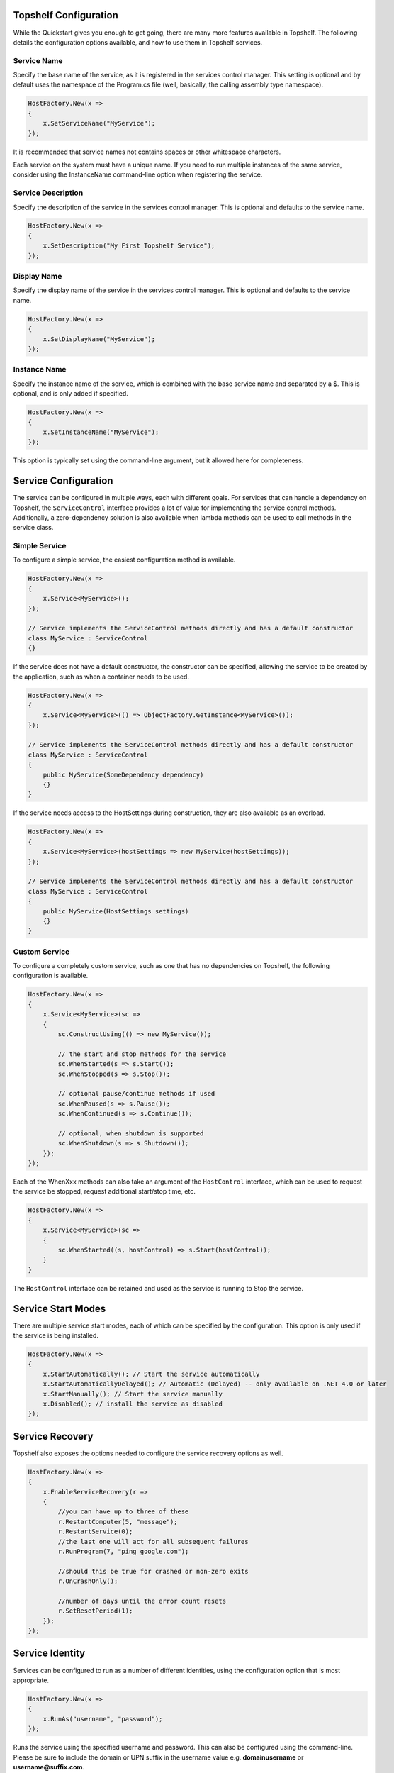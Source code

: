Topshelf Configuration
======================

While the Quickstart gives you enough to get going, there are many more features available in Topshelf. The following details the configuration options available, and how to use them in Topshelf services.


Service Name
------------

Specify the base name of the service, as it is registered in the services control manager. This setting is optional and by default uses the namespace of the Program.cs file (well, basically, the calling assembly type namespace).

.. sourcecode:: csharp

    HostFactory.New(x =>
    {
        x.SetServiceName("MyService");
    });

It is recommended that service names not contains spaces or other whitespace characters.

.. warning::

Each service on the system must have a unique name. If you need to run multiple instances of the same service,
consider using the InstanceName command-line option when registering the service.


Service Description
-------------------

Specify the description of the service in the services control manager. This is optional and defaults to the service name.

.. sourcecode:: csharp

    HostFactory.New(x =>
    {
        x.SetDescription("My First Topshelf Service");
    });


Display Name
------------

Specify the display name of the service in the services control manager. This is optional and defaults to the service name.

.. sourcecode:: csharp

    HostFactory.New(x =>
    {
        x.SetDisplayName("MyService");
    });


Instance Name
-------------

Specify the instance name of the service, which is combined with the base service name and separated by a $. This is optional, and is only added if specified.

.. sourcecode:: csharp

    HostFactory.New(x =>
    {
        x.SetInstanceName("MyService");
    });

This option is typically set using the command-line argument, but it allowed here for completeness.


Service Configuration
=====================

The service can be configured in multiple ways, each with different goals. For services that can handle a dependency on Topshelf, the ``ServiceControl`` interface provides a lot of value for implementing the service control methods. Additionally, a zero-dependency solution is also available when lambda methods can be used to call methods in the service class.


Simple Service
--------------

To configure a simple service, the easiest configuration method is available.

.. sourcecode:: csharp

    HostFactory.New(x =>
    {
        x.Service<MyService>();
    });

    // Service implements the ServiceControl methods directly and has a default constructor
    class MyService : ServiceControl
    {}

If the service does not have a default constructor, the constructor can be specified, allowing the service to be created by the application, such as when a container needs to be used.

.. sourcecode:: csharp

    HostFactory.New(x =>
    {
        x.Service<MyService>(() => ObjectFactory.GetInstance<MyService>());
    });

    // Service implements the ServiceControl methods directly and has a default constructor
    class MyService : ServiceControl
    {
        public MyService(SomeDependency dependency)
        {}
    }

If the service needs access to the HostSettings during construction, they are also available as an overload.

.. sourcecode:: csharp

    HostFactory.New(x =>
    {
        x.Service<MyService>(hostSettings => new MyService(hostSettings));
    });

    // Service implements the ServiceControl methods directly and has a default constructor
    class MyService : ServiceControl
    {
        public MyService(HostSettings settings)
        {}
    }


Custom Service
--------------

To configure a completely custom service, such as one that has no dependencies on Topshelf, the following configuration is available.

.. sourcecode:: csharp

    HostFactory.New(x =>
    {
        x.Service<MyService>(sc =>
        {
            sc.ConstructUsing(() => new MyService());

            // the start and stop methods for the service
            sc.WhenStarted(s => s.Start());
            sc.WhenStopped(s => s.Stop());

            // optional pause/continue methods if used
            sc.WhenPaused(s => s.Pause());
            sc.WhenContinued(s => s.Continue());

            // optional, when shutdown is supported
            sc.WhenShutdown(s => s.Shutdown());
        });
    });

Each of the WhenXxx methods can also take an argument of the ``HostControl`` interface, which can be used to request the service be stopped, request additional start/stop time, etc.

.. sourcecode:: csharp

    HostFactory.New(x =>
    {
        x.Service<MyService>(sc =>
        {
            sc.WhenStarted((s, hostControl) => s.Start(hostControl));
        }
    }

The ``HostControl`` interface can be retained and used as the service is running to Stop the service.


Service Start Modes
===================

There are multiple service start modes, each of which can be specified by the configuration. This option is only used if the service is being installed.

.. sourcecode:: csharp

    HostFactory.New(x =>
    {
        x.StartAutomatically(); // Start the service automatically
        x.StartAutomaticallyDelayed(); // Automatic (Delayed) -- only available on .NET 4.0 or later
        x.StartManually(); // Start the service manually
        x.Disabled(); // install the service as disabled
    });

Service Recovery
================

Topshelf also exposes the options needed to configure the service recovery options as well.

.. sourcecode:: csharp

    HostFactory.New(x =>
    {
        x.EnableServiceRecovery(r =>
        {
            //you can have up to three of these
            r.RestartComputer(5, "message");
            r.RestartService(0);
            //the last one will act for all subsequent failures
            r.RunProgram(7, "ping google.com");

            //should this be true for crashed or non-zero exits
            r.OnCrashOnly();

            //number of days until the error count resets
            r.SetResetPeriod(1);
        });
    });

Service Identity
================

Services can be configured to run as a number of different identities, using the configuration option that is most appropriate.

.. sourcecode:: csharp

    HostFactory.New(x =>
    {
        x.RunAs("username", "password");
    });

Runs the service using the specified username and password. This can also be configured using the command-line. 
Please be sure to include the domain or UPN suffix in the username value e.g. **domain\username** or **username@suffix.com**.


.. sourcecode:: csharp

    HostFactory.New(x =>
    {
        x.RunAsPrompt();
    });

When the service is installed, the installer will prompt for the username/password combination used to launch the service.

.. sourcecode:: csharp

    HostFactory.New(x =>
    {
        x.RunAsNetworkService();
    });

Runs the service using the NETWORK_SERVICE built-in account.

.. sourcecode:: csharp

    HostFactory.New(x =>
    {
        x.RunAsLocalSystem();
    });

Runs the service using the local system account.

.. sourcecode:: csharp

    HostFactory.New(x =>
    {
        x.RunAsLocalService();
    });

Runs the service using the local service account.


Custom Install Actions
======================

These settings allow user-specified code to be executed during the service install/uninstall process. Each action can take an instance of `Topshelf.Runtime.InstallHostSettings` in the parameter, allowing the user to leverage the settings defined for the service, such as the service name, description, etc.


Before Install Actions
----------------------

Topshelf allows actions to be specified that are executed before the service is installed. Note that this action is only executed if the service is being installed.

.. sourcecode:: csharp

    HostFactory.New(x =>
    {
        x.BeforeInstall(settings => { ... });
    });




After Install Actions
---------------------

Topshelf allows actions to be specified that are executed after the service is installed. Note that this action is only executed if the service is being installed.

.. sourcecode:: csharp

    HostFactory.New(x =>
    {
        x.AfterInstall(settings => { ... });
    });

Before Uninstall Actions
------------------------

Topshelf allows actions to be specified that are executed before the service is uninstalled. Note that this action is only executed if the service is being uninstalled.

.. sourcecode:: csharp

    HostFactory.New(x =>
    {
        x.BeforeUninstall(() => { ... });
    });


After Uninstall Actions
-----------------------

Topshelf allows actions to be specified that are executed after the service is uninstalled. Note that this action is only executed if the service is being uninstalled.

.. sourcecode:: csharp

    HostFactory.New(x =>
    {
        x.AfterUninstall(() => { ... });
    });


Service Dependencies
====================

Service dependencies can be specified such that the service does not start until the dependent services are started. This is managed by the windows services control manager, and not by Topshelf itself.

.. sourcecode:: csharp

    HostFactory.New(x =>
    {
        x.DependsOn("SomeOtherService");
    });

There are a number of built-in extension methods for well-known services, including:

.. sourcecode:: csharp

    HostFactory.New(x =>
    {
        x.DependsOnMsmq(); // Microsoft Message Queueing
        x.DependsOnMsSql(); // Microsoft SQL Server
        x.DependsOnEventLog(); // Windows Event Log
        x.DependsOnIis(); // Internet Information Server
    });


Advanced Settings
=================

EnablePauseAndContinue
----------------------


Specifies that the service supports pause and continue, allowing the services control manager to pass pause and continue commands to the service.

.. sourcecode:: csharp

    HostFactory.New(x =>
    {
        x.EnablePauseAndContinue();
    });


EnableShutdown
--------------

Specifies that the service supports the shutdown service command, allowing the services control manager to quickly shutdown the service.

.. sourcecode:: csharp

    HostFactory.New(x =>
    {
        x.EnableShutdown();
    });


OnException
--------------

Provides a callback for exceptions that are thrown while the service is running. This callback is not a handler, and will not affect the default exception handling that Topshelf already provides. It is intended to provide visibility into thrown exceptions for triggering external actions, logging, etc.

.. sourcecode:: csharp

    HostFactory.New(x =>
    {
        x.OnException(ex =>
        {
            // Do something with the exception
        });
    });


Service Recovery
================

To configure the service recovery options, a configurator is available to specify one or more service recovery actions. The recovery options are only used when installing the service, and are set once the service has been successfully installed.

.. sourcecode:: csharp

    HostFactory.New(x =>
    {
        x.EnableServiceRecovery(rc =>
        {
            rc.RestartService(1); // restart the service after 1 minute
            rc.RestartSystem(1, "System is restarting!"); // restart the system after 1 minute
            rc.RunProgram(1, "notepad.exe"); // run a program
            rc.SetResetPeriod(1); // set the reset interval to one day
        })
    });

The recovery actions are executed in the order specified, with the next action being executed after the previous action was run and the service failed again. There is a limit (based on the OS) of how many actions can be executed, and is typically 2-3 actions.











